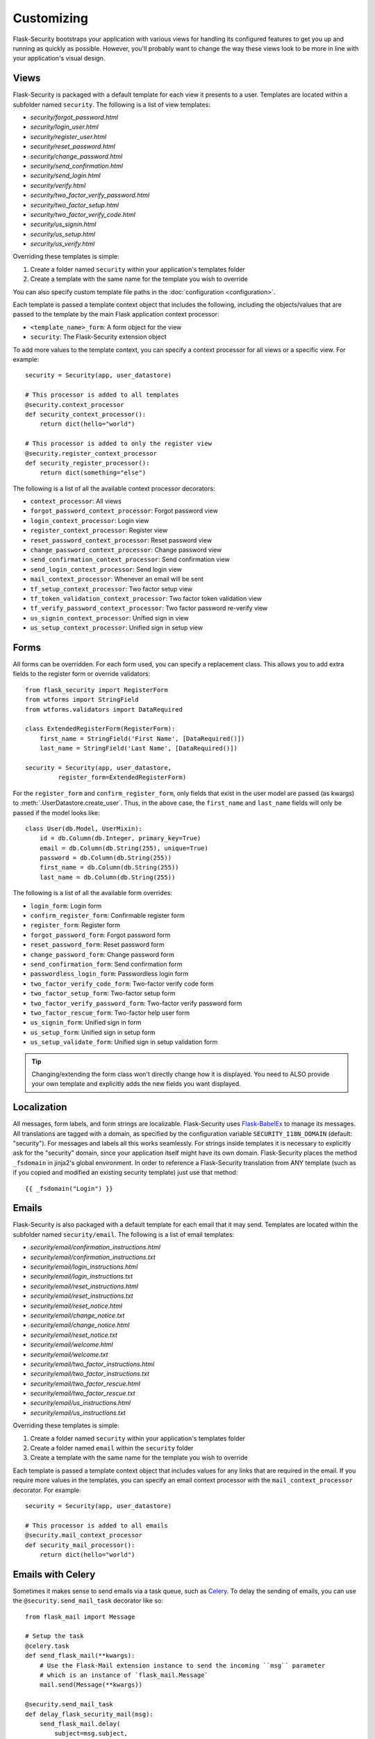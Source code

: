 Customizing
===========

Flask-Security bootstraps your application with various views for handling its
configured features to get you up and running as quickly as possible. However,
you'll probably want to change the way these views look to be more in line with
your application's visual design.


Views
-----

Flask-Security is packaged with a default template for each view it presents to
a user. Templates are located within a subfolder named ``security``. The
following is a list of view templates:

* `security/forgot_password.html`
* `security/login_user.html`
* `security/register_user.html`
* `security/reset_password.html`
* `security/change_password.html`
* `security/send_confirmation.html`
* `security/send_login.html`
* `security/verify.html`
* `security/two_factor_verify_password.html`
* `security/two_factor_setup.html`
* `security/two_factor_verify_code.html`
* `security/us_signin.html`
* `security/us_setup.html`
* `security/us_verify.html`

Overriding these templates is simple:

1. Create a folder named ``security`` within your application's templates folder
2. Create a template with the same name for the template you wish to override

You can also specify custom template file paths in the :doc:`configuration <configuration>`.

Each template is passed a template context object that includes the following,
including the objects/values that are passed to the template by the main
Flask application context processor:

* ``<template_name>_form``: A form object for the view
* ``security``: The Flask-Security extension object

To add more values to the template context, you can specify a context processor
for all views or a specific view. For example::

    security = Security(app, user_datastore)

    # This processor is added to all templates
    @security.context_processor
    def security_context_processor():
        return dict(hello="world")

    # This processor is added to only the register view
    @security.register_context_processor
    def security_register_processor():
        return dict(something="else")

The following is a list of all the available context processor decorators:

* ``context_processor``: All views
* ``forgot_password_context_processor``: Forgot password view
* ``login_context_processor``: Login view
* ``register_context_processor``: Register view
* ``reset_password_context_processor``: Reset password view
* ``change_password_context_processor``: Change password view
* ``send_confirmation_context_processor``: Send confirmation view
* ``send_login_context_processor``: Send login view
* ``mail_context_processor``: Whenever an email will be sent
* ``tf_setup_context_processor``: Two factor setup view
* ``tf_token_validation_context_processor``: Two factor token validation view
* ``tf_verify_password_context_processor``: Two factor password re-verify view
* ``us_signin_context_processor``: Unified sign in view
* ``us_setup_context_processor``: Unified sign in setup view


Forms
-----

All forms can be overridden. For each form used, you can specify a
replacement class. This allows you to add extra fields to the
register form or override validators::

    from flask_security import RegisterForm
    from wtforms import StringField
    from wtforms.validators import DataRequired

    class ExtendedRegisterForm(RegisterForm):
        first_name = StringField('First Name', [DataRequired()])
        last_name = StringField('Last Name', [DataRequired()])

    security = Security(app, user_datastore,
             register_form=ExtendedRegisterForm)

For the ``register_form`` and ``confirm_register_form``, only fields that
exist in the user model are passed (as kwargs) to :meth:`.UserDatastore.create_user`.
Thus, in the above case, the ``first_name`` and ``last_name`` fields will only
be passed if the model looks like::

    class User(db.Model, UserMixin):
        id = db.Column(db.Integer, primary_key=True)
        email = db.Column(db.String(255), unique=True)
        password = db.Column(db.String(255))
        first_name = db.Column(db.String(255))
        last_name = db.Column(db.String(255))

The following is a list of all the available form overrides:

* ``login_form``: Login form
* ``confirm_register_form``: Confirmable register form
* ``register_form``: Register form
* ``forgot_password_form``: Forgot password form
* ``reset_password_form``: Reset password form
* ``change_password_form``: Change password form
* ``send_confirmation_form``: Send confirmation form
* ``passwordless_login_form``: Passwordless login form
* ``two_factor_verify_code_form``: Two-factor verify code form
* ``two_factor_setup_form``: Two-factor setup form
* ``two_factor_verify_password_form``: Two-factor verify password form
* ``two_factor_rescue_form``: Two-factor help user form
* ``us_signin_form``: Unified sign in form
* ``us_setup_form``: Unified sign in setup form
* ``us_setup_validate_form``: Unified sign in setup validation form

.. tip::
    Changing/extending the form class won't directly change how it is displayed.
    You need to ALSO provide your own template and explicitly adds the new fields you want displayed.

Localization
------------
All messages, form labels, and form strings are localizable. Flask-Security uses
`Flask-BabelEx <https://pythonhosted.org/Flask-BabelEx/>`_ to manage its messages.
All translations are tagged with a domain, as specified by the configuration variable
``SECURITY_I18N_DOMAIN`` (default: "security"). For messages and labels all this
works seamlessly.  For strings inside templates it is necessary to explicitly ask for
the "security" domain, since your application itself might have its own domain.
Flask-Security places the method ``_fsdomain`` in jinja2's global environment.
In order to reference a Flask-Security translation from ANY template (such as if you copied and
modified an existing security template) just use that method::

    {{ _fsdomain("Login") }}

Emails
------

Flask-Security is also packaged with a default template for each email that it
may send. Templates are located within the subfolder named ``security/email``.
The following is a list of email templates:

* `security/email/confirmation_instructions.html`
* `security/email/confirmation_instructions.txt`
* `security/email/login_instructions.html`
* `security/email/login_instructions.txt`
* `security/email/reset_instructions.html`
* `security/email/reset_instructions.txt`
* `security/email/reset_notice.html`
* `security/email/change_notice.txt`
* `security/email/change_notice.html`
* `security/email/reset_notice.txt`
* `security/email/welcome.html`
* `security/email/welcome.txt`
* `security/email/two_factor_instructions.html`
* `security/email/two_factor_instructions.txt`
* `security/email/two_factor_rescue.html`
* `security/email/two_factor_rescue.txt`
* `security/email/us_instructions.html`
* `security/email/us_instructions.txt`

Overriding these templates is simple:

1. Create a folder named ``security`` within your application's templates folder
2. Create a folder named ``email`` within the ``security`` folder
3. Create a template with the same name for the template you wish to override

Each template is passed a template context object that includes values for any
links that are required in the email. If you require more values in the
templates, you can specify an email context processor with the
``mail_context_processor`` decorator. For example::

    security = Security(app, user_datastore)

    # This processor is added to all emails
    @security.mail_context_processor
    def security_mail_processor():
        return dict(hello="world")


Emails with Celery
------------------

Sometimes it makes sense to send emails via a task queue, such as `Celery`_.
To delay the sending of emails, you can use the ``@security.send_mail_task``
decorator like so::


    from flask_mail import Message

    # Setup the task
    @celery.task
    def send_flask_mail(**kwargs):
        # Use the Flask-Mail extension instance to send the incoming ``msg`` parameter
        # which is an instance of `flask_mail.Message`
        mail.send(Message(**kwargs))

    @security.send_mail_task
    def delay_flask_security_mail(msg):
        send_flask_mail.delay(
            subject=msg.subject,
            sender=msg.sender,
            recipients=msg.recipients,
            body=msg.body,
            html=msg.html,
        )

If factory method is going to be used for initialization, use ``_SecurityState``
object returned by ``init_app`` method to initialize Celery tasks instead of using
``security.send_mail_task`` directly like so::

    from flask import Flask
    from flask_mail import Mail, Message
    from flask_security import Security, SQLAlchemyUserDatastore
    from celery import Celery

    mail = Mail()
    security = Security()
    celery = Celery()

    def create_app(config):
        """Initialize Flask instance."""

        app = Flask(__name__)
        app.config.from_object(config)

        @celery.task
        def send_flask_mail(**kwargs):
            mail.send(Message(**kwargs))

        mail.init_app(app)
        datastore = SQLAlchemyUserDatastore(db, User, Role)
        security_ctx = security.init_app(app, datastore)

        # Flexible way for defining custom mail sending task.
        @security_ctx.send_mail_task
        def delay_flask_security_mail(msg):
            send_flask_mail.delay(
                subject=msg.subject,
                sender=msg.sender,
                recipients=msg.recipients,
                body=msg.body,
                html=msg.html,
            )

        # A shortcut.
        security_ctx.send_mail_task(send_flask_mail.delay)

        return app

Note that ``flask_mail.Message`` may not be serialized as an argument passed to
Celery. The practical way with custom serialization may look like so::

    @celery.task
    def send_flask_mail(**kwargs):
            mail.send(Message(**kwargs))

    @security_ctx.send_mail_task
    def delay_flask_security_mail(msg):
        send_flask_mail.delay(subject=msg.subject, sender=msg.sender,
                              recipients=msg.recipients, body=msg.body,
                              html=msg.html)

.. _Celery: http://www.celeryproject.org/


Custom send_mail method
-----------------------

It's also possible to completely override the ``security.send_mail`` method to
implement your own logic.

For example, you might want to use an alternative email library like `Flask-Emails`::

    from flask import Flask
    from flask_security import Security, SQLAlchemyUserDatastore
    from flask_emails import Message

    def create_app(config):
        """Initialize Flask instance."""

        app = Flask(__name__)
        app.config.from_object(config)

        def custom_send_mail(subject, recipient, template, **context):
            ctx = ('security/email', template)
            message = Message(
                subject=subject,
                html=_security.render_template('%s/%s.html' % ctx, **context))
            message.send(mail_to=[recipient])

        datastore = SQLAlchemyUserDatastore(db, User, Role)
        Security(app, datastore, send_mail=custom_send_mail)

        return app

.. note::

    The above ``security.send_mail_task`` override will be useless if you
    override the entire ``send_mail`` method.

.. _responsetopic:

Responses
---------
Flask-Security will likely be a very small piece of your application,
so Flask-Security makes it easy to override all aspects of API responses.

JSON Response
+++++++++++++
Applications that support a JSON based API need to be able to have a uniform
API response. Flask-Security has a default way to render its API responses - which can
be easily overridden by providing a callback function via :meth:`.Security.render_json`.
As documented in :meth:`.Security.render_json`, be aware that Flask-Security registers
its own JsonEncoder on its blueprint.

401, 403, Oh My
+++++++++++++++
For a very long read and discussion; look at `this`_. Out of the box, Flask-Security in
tandem with Flask-Login, behaves as follows:

    * If authentication fails as the result of a `@login_required`, `@auth_required`,
      `@http_auth_required`, or `@token_auth_required` then if the request 'wants' a JSON
      response, :meth:`.Security.render_json` is called with a 401 status code. If not
      then flask_login.LoginManager.unauthorized() is called. By default THAT will redirect to
      a login view.

    * If authorization fails as the result of `@roles_required`, `@roles_accepted`,
      `@permissions_required`, or `@permissions_accepted`, then if the request 'wants' a JSON
      response, :meth:`.Security.render_json` is called with a 403 status code. If not,
      then if *SECURITY_UNAUTHORIZED_VIEW* is defined, the response will redirected.
      If *SECURITY_UNAUTHORIZED_VIEW* is not defined, then ``abort(403)`` is called.

All this can be easily changed by registering any or all of :meth:`.Security.render_json`,
:meth:`.Security.unauthn_handler` and :meth:`.Security.unauthz_handler`.

The decision on whether to return JSON is based on:

    * Was the request content-type "application/json" (e.g. request.is_json()) OR

    * Is the 'best' value of the ``Accept`` HTTP header "application/json"


.. _`this`: https://stackoverflow.com/questions/3297048/403-forbidden-vs-401-unauthorized-http-responses

Authorization with OAuth2
-------------------------

Flask-Security can be set up to co-operate with `Flask-OAuthlib`_,
by implementing a custom request loader that authorizes a user based
either on a `Bearer` token in the HTTP `Authorization` header, or on the
Flask-Security standard authorization logic::

    from flask_oauthlib.provider import OAuth2Provider
    from flask_security import AnonymousUser
    from flask_security.core import (
        _user_loader as _flask_security_user_loader,
        _request_loader as _flask_security_request_loader)
    from flask_security.utils import config_value as security_config_value

    oauth = OAuth2Provider(app)

    def _request_loader(request):
        """
        Load user from OAuth2 Authentication header or using
        Flask-Security's request loader.
        """
        user = None

        if hasattr(request, 'oauth'):
            user = request.oauth.user
        else:
            # Need this try stmt in case oauthlib sometimes throws:
            # AttributeError: dict object has no attribute startswith
            try:
                is_valid, oauth_request = oauth.verify_request(scopes=[])
                if is_valid:
                    user = oauth_request.user
            except AttributeError:
                pass

        if not user:
            user = _flask_security_request_loader(request)

        return user

    def _get_login_manager(app, anonymous_user):
        """Prepare a login manager for Flask-Security to use."""
        login_manager = LoginManager()

        login_manager.anonymous_user = anonymous_user or AnonymousUser
        login_manager.login_view = '{0}.login'.format(
            security_config_value('BLUEPRINT_NAME', app=app))
        login_manager.user_loader(_flask_security_user_loader)
        login_manager.request_loader(_request_loader)

        if security_config_value('FLASH_MESSAGES', app=app):
            (login_manager.login_message,
             login_manager.login_message_category) = (
                security_config_value('MSG_LOGIN', app=app))
            (login_manager.needs_refresh_message,
             login_manager.needs_refresh_message_category) = (
                security_config_value('MSG_REFRESH', app=app))
        else:
            login_manager.login_message = None
            login_manager.needs_refresh_message = None

        login_manager.init_app(app)
        return login_manager

    security = Security(
        app, user_datastore,
        login_manager=_get_login_manager(app, anonymous_user=None))


.. _Flask-OAuthlib: https://flask-oauthlib.readthedocs.io/
